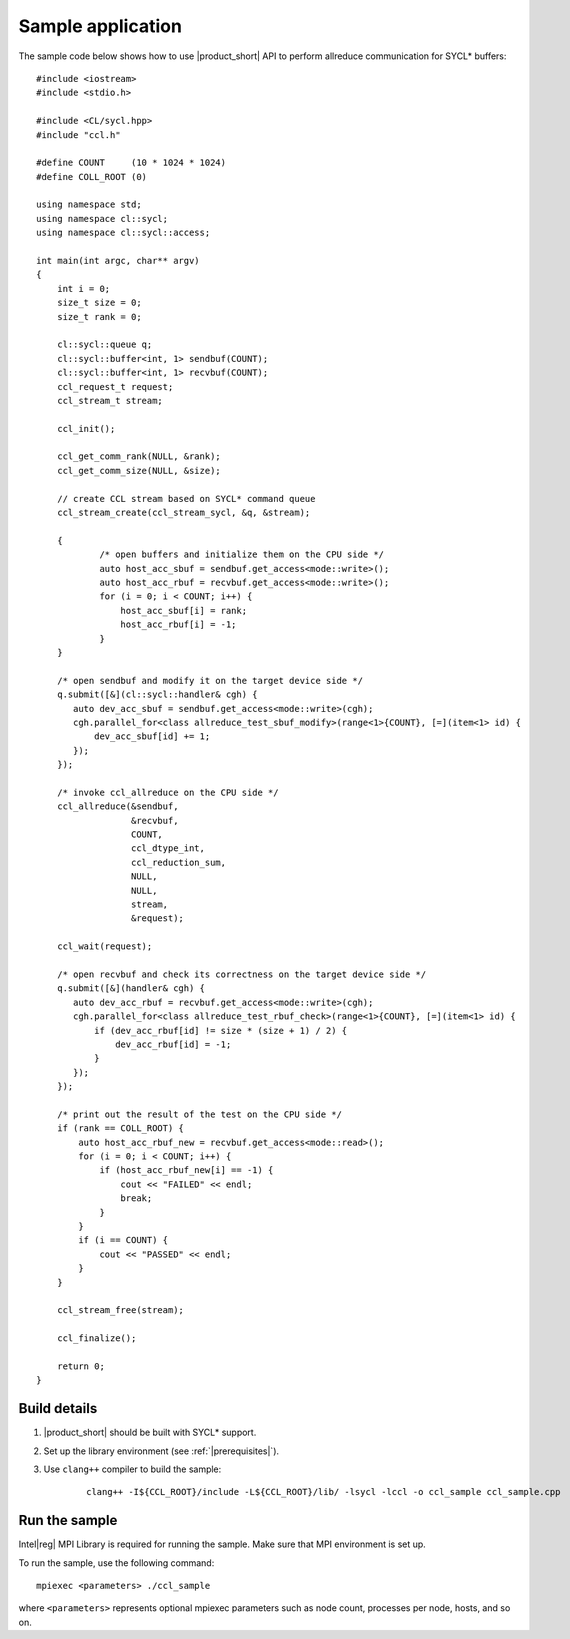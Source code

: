 Sample application
=========================

The sample code below shows how to use |product_short| API to perform allreduce communication for SYCL* buffers: 

::

    #include <iostream>
    #include <stdio.h>

    #include <CL/sycl.hpp>
    #include "ccl.h"

    #define COUNT     (10 * 1024 * 1024)
    #define COLL_ROOT (0)

    using namespace std;
    using namespace cl::sycl;
    using namespace cl::sycl::access;

    int main(int argc, char** argv)
    {
        int i = 0;
        size_t size = 0;
        size_t rank = 0;

        cl::sycl::queue q;
        cl::sycl::buffer<int, 1> sendbuf(COUNT);
        cl::sycl::buffer<int, 1> recvbuf(COUNT);
        ccl_request_t request;
        ccl_stream_t stream;

        ccl_init();

        ccl_get_comm_rank(NULL, &rank);
        ccl_get_comm_size(NULL, &size);

        // create CCL stream based on SYCL* command queue
        ccl_stream_create(ccl_stream_sycl, &q, &stream);

        {
                /* open buffers and initialize them on the CPU side */
                auto host_acc_sbuf = sendbuf.get_access<mode::write>();
                auto host_acc_rbuf = recvbuf.get_access<mode::write>();
                for (i = 0; i < COUNT; i++) {
                    host_acc_sbuf[i] = rank;
                    host_acc_rbuf[i] = -1;
                }
        }

        /* open sendbuf and modify it on the target device side */
        q.submit([&](cl::sycl::handler& cgh) {
           auto dev_acc_sbuf = sendbuf.get_access<mode::write>(cgh);
           cgh.parallel_for<class allreduce_test_sbuf_modify>(range<1>{COUNT}, [=](item<1> id) {
               dev_acc_sbuf[id] += 1;
           });
        });

        /* invoke ccl_allreduce on the CPU side */
        ccl_allreduce(&sendbuf,
                      &recvbuf,
                      COUNT,
                      ccl_dtype_int,
                      ccl_reduction_sum,
                      NULL,
                      NULL,
                      stream,
                      &request);

        ccl_wait(request);

        /* open recvbuf and check its correctness on the target device side */
        q.submit([&](handler& cgh) {
           auto dev_acc_rbuf = recvbuf.get_access<mode::write>(cgh);
           cgh.parallel_for<class allreduce_test_rbuf_check>(range<1>{COUNT}, [=](item<1> id) {
               if (dev_acc_rbuf[id] != size * (size + 1) / 2) {
                   dev_acc_rbuf[id] = -1;
               }
           });
        });

        /* print out the result of the test on the CPU side */
        if (rank == COLL_ROOT) {
            auto host_acc_rbuf_new = recvbuf.get_access<mode::read>();
            for (i = 0; i < COUNT; i++) {
                if (host_acc_rbuf_new[i] == -1) {
                    cout << "FAILED" << endl;
                    break;
                }
            }
            if (i == COUNT) {
                cout << "PASSED" << endl;
            }
        }

        ccl_stream_free(stream);

        ccl_finalize();

        return 0;
    }



Build details
*************

#. |product_short| should be built with SYCL* support.

#. Set up the library environment (see :ref:`|prerequisites|`).

#. Use ``clang++`` compiler to build the sample:

    ::

        clang++ -I${CCL_ROOT}/include -L${CCL_ROOT}/lib/ -lsycl -lccl -o ccl_sample ccl_sample.cpp


Run the sample
**************

Intel\ |reg|\  MPI Library is required for running the sample. Make sure that MPI environment is set up.

To run the sample, use the following command:

::

    mpiexec <parameters> ./ccl_sample

where ``<parameters>`` represents optional mpiexec parameters such as node count, processes per node, hosts, and so on.
